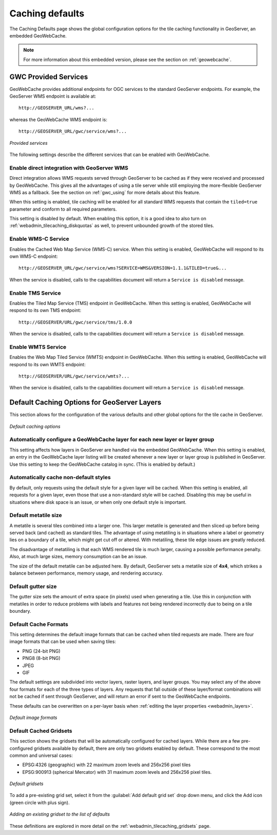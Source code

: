 .. _webadmin_tilecaching_defaults:

Caching defaults
================

The Caching Defaults page shows the global configuration options for the tile caching functionality in GeoServer, an embedded GeoWebCache.

.. note:: For more information about this embedded version, please see the section on :ref:`geowebcache`.

GWC Provided Services
---------------------

GeoWebCache provides additional endpoints for OGC services to the standard GeoServer endpoints.  For example, the GeoServer WMS endpoint is available at::

  http://GEOSERVER_URL/wms?...

whereas the GeoWebCache WMS endpoint is::

  http://GEOSERVER_URL/gwc/service/wms?...

.. figure:: img/defaults_services.png
   :align: center

   *Provided services*

The following settings describe the different services that can be enabled with GeoWebCache.

Enable direct integration with GeoServer WMS
~~~~~~~~~~~~~~~~~~~~~~~~~~~~~~~~~~~~~~~~~~~~

Direct integration allows WMS requests served through GeoServer to be cached as if they were received and processed by GeoWebCache.  This gives all the advantages of using a tile server while still employing the more-flexible GeoServer WMS as a fallback.  See the section on :ref:`gwc_using` for more details about this feature.

When this setting is enabled, tile caching will be enabled for all standard WMS requests that contain the ``tiled=true`` parameter and conform to all required parameters.

This setting is disabled by default.  When enabling this option, it is a good idea to also turn on :ref:`webadmin_tilecaching_diskquotas` as well, to prevent unbounded growth of the stored tiles.

Enable WMS-C Service
~~~~~~~~~~~~~~~~~~~~

Enables the Cached Web Map Service (WMS-C) service.  When this setting is enabled, GeoWebCache will respond to its own WMS-C endpoint::

  http://GEOSERVER_URL/gwc/service/wms?SERVICE=WMS&VERSION=1.1.1&TILED=true&...

When the service is disabled, calls to the capabilities document will return a ``Service is disabled`` message.

Enable TMS Service
~~~~~~~~~~~~~~~~~~

Enables the Tiled Map Service (TMS) endpoint in GeoWebCache.  When this setting is enabled, GeoWebCache will respond to its own TMS endpoint::

  http://GEOSERVER/URL/gwc/service/tms/1.0.0

When the service is disabled, calls to the capabilities document will return a ``Service is disabled`` message.

Enable WMTS Service
~~~~~~~~~~~~~~~~~~~

Enables the Web Map Tiled Service (WMTS) endpoint in GeoWebCache.  When this setting is enabled, GeoWebCache will respond to its own WMTS endpoint::

  http://GEOSERVER/URL/gwc/service/wmts?...

When the service is disabled, calls to the capabilities document will return a ``Service is disabled`` message.


Default Caching Options for GeoServer Layers
--------------------------------------------

This section allows for the configuration of the various defaults and other global options for the tile cache in GeoServer.

.. figure:: img/defaults_options.png
   :align: center

   *Default caching options*

Automatically configure a GeoWebCache layer for each new layer or layer group
~~~~~~~~~~~~~~~~~~~~~~~~~~~~~~~~~~~~~~~~~~~~~~~~~~~~~~~~~~~~~~~~~~~~~~~~~~~~~

This setting affects how layers in GeoServer are handled via the embedded GeoWebCache.  When this setting is enabled, an entry in the GeoWebCache layer listing will be created whenever a new layer or layer group is published in GeoServer.  Use this setting to keep the GeoWebCache catalog in sync.  (This is enabled by default.)

Automatically cache non-default styles
~~~~~~~~~~~~~~~~~~~~~~~~~~~~~~~~~~~~~~

By default, only requests using the default style for a given layer will be cached.  When this setting is enabled, all requests for a given layer, even those that use a non-standard style will be cached.  Disabling this may be useful in situations where disk space is an issue, or when only one default style is important.

Default metatile size
~~~~~~~~~~~~~~~~~~~~~

A metatile is several tiles combined into a larger one.  This larger metatile is generated and then sliced up before being served back (and cached) as standard tiles.  The advantage of using metatiling is in situations where a label or geometry lies on a boundary of a tile, which might get cut off or altered.  With metatiling, these tile edge issues are greatly reduced.

The disadvantage of metatiling is that each WMS rendered tile is much larger, causing a possible performance penalty.  Also, at much large sizes, memory consumption can be an issue.

The size of the default metatile can be adjusted here.  By default, GeoServer sets a metatile size of **4x4**, which strikes a balance between performance, memory usage, and rendering accuracy.

Default gutter size
~~~~~~~~~~~~~~~~~~~

The gutter size sets the amount of extra space (in pixels) used when generating a tile.  Use this in conjunction with metatiles in order to reduce problems with labels and features not being rendered incorrectly due to being on a tile boundary.

Default Cache Formats
~~~~~~~~~~~~~~~~~~~~~

This setting determines the default image formats that can be cached when tiled requests are made.  There are four image formats that can be used when saving tiles:

* PNG (24-bit PNG)
* PNG8 (8-bit PNG)
* JPEG
* GIF

The default settings are subdivided into vector layers, raster layers, and layer groups.  You may select any of the above four formats for each of the three types of layers.  Any requests that fall outside of these layer/format combinations will not be cached if sent through GeoServer, and will return an error if sent to the GeoWebCache endpoints.

These defaults can be overwritten on a per-layer basis when :ref:`editing the layer properties <webadmin_layers>`.

.. figure:: img/defaults_formats.png
   :align: center

   *Default image formats*



Default Cached Gridsets
~~~~~~~~~~~~~~~~~~~~~~~

This section shows the gridsets that will be automatically configured for cached layers.  While there are a few pre-configured gridsets available by default, there are only two gridsets enabled by default.  These correspond to the most common and universal cases:

* EPSG:4326 (geographic) with 22 maximum zoom levels and 256x256 pixel tiles
* EPSG:900913 (spherical Mercator) with 31 maximum zoom levels and 256x256 pixel tiles.

.. figure:: img/defaults_gridsets.png
   :align: center

   *Default gridsets*


To add a pre-existing grid set, select it from the :guilabel:`Add default grid set` drop down menu, and click the Add icon (green circle with plus sign).

.. figure:: img/addexistinggridset.png
   :align: center

   *Adding an existing gridset to the list of defaults*

These definitions are explored in more detail on the :ref:`webadmin_tilecaching_gridsets` page.
